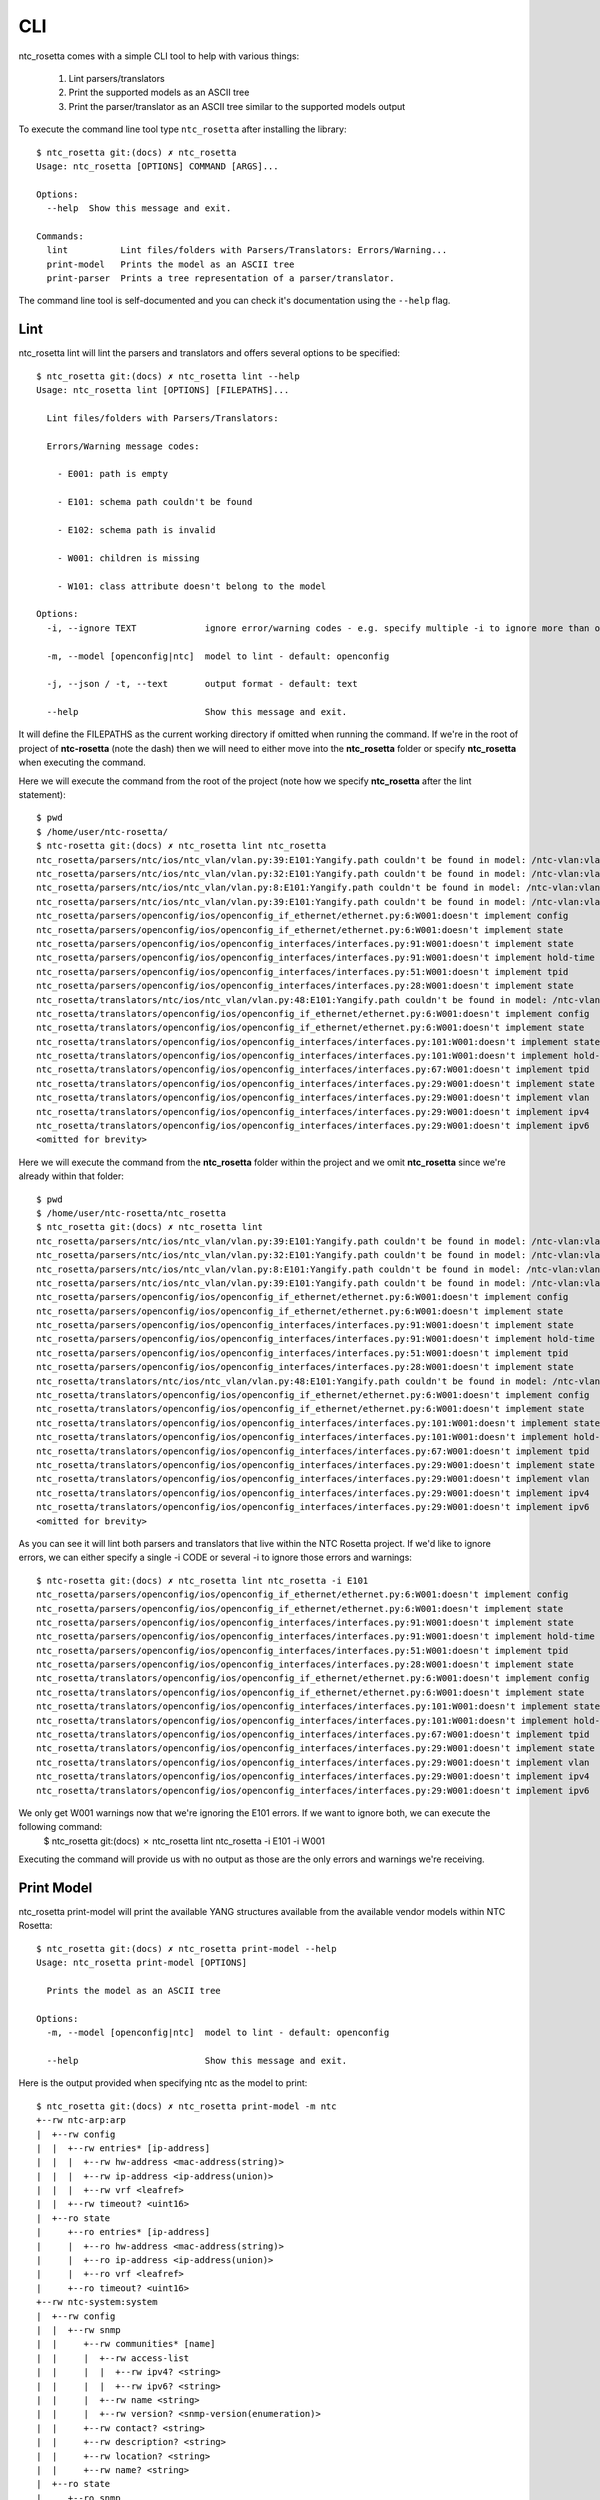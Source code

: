 CLI
===

ntc_rosetta comes with a simple CLI tool to help with various things:

   1. Lint parsers/translators
   2. Print the supported models as an ASCII tree
   3. Print the parser/translator as an ASCII tree similar to the supported models output

To execute the command line tool type ``ntc_rosetta`` after installing the library::

   $ ntc_rosetta git:(docs) ✗ ntc_rosetta
   Usage: ntc_rosetta [OPTIONS] COMMAND [ARGS]...

   Options:
     --help  Show this message and exit.

   Commands:
     lint          Lint files/folders with Parsers/Translators: Errors/Warning...
     print-model   Prints the model as an ASCII tree
     print-parser  Prints a tree representation of a parser/translator.

The command line tool is self-documented and you can check it's documentation using the ``--help`` flag.

Lint
####
ntc_rosetta lint will lint the parsers and translators and offers several options to be specified::

   $ ntc_rosetta git:(docs) ✗ ntc_rosetta lint --help
   Usage: ntc_rosetta lint [OPTIONS] [FILEPATHS]...

     Lint files/folders with Parsers/Translators:

     Errors/Warning message codes:

       - E001: path is empty

       - E101: schema path couldn't be found

       - E102: schema path is invalid

       - W001: children is missing

       - W101: class attribute doesn't belong to the model

   Options:
     -i, --ignore TEXT             ignore error/warning codes - e.g. specify multiple -i to ignore more than one code

     -m, --model [openconfig|ntc]  model to lint - default: openconfig

     -j, --json / -t, --text       output format - default: text

     --help                        Show this message and exit.

It will define the FILEPATHS as the current working directory if omitted when running the command. If we're in the root of project of **ntc-rosetta** (note the dash) then we will need to either move into the **ntc_rosetta** folder or specify **ntc_rosetta** when executing the command.

Here we will execute the command from the root of the project (note how we specify **ntc_rosetta** after the lint statement)::

    $ pwd
    $ /home/user/ntc-rosetta/
    $ ntc-rosetta git:(docs) ✗ ntc_rosetta lint ntc_rosetta
    ntc_rosetta/parsers/ntc/ios/ntc_vlan/vlan.py:39:E101:Yangify.path couldn't be found in model: /ntc-vlan:vlan
    ntc_rosetta/parsers/ntc/ios/ntc_vlan/vlan.py:32:E101:Yangify.path couldn't be found in model: /ntc-vlan:vlan/config
    ntc_rosetta/parsers/ntc/ios/ntc_vlan/vlan.py:8:E101:Yangify.path couldn't be found in model: /ntc-vlan:vlan/config/vlans
    ntc_rosetta/parsers/ntc/ios/ntc_vlan/vlan.py:39:E101:Yangify.path couldn't be found in model: /ntc-vlan:vlan
    ntc_rosetta/parsers/openconfig/ios/openconfig_if_ethernet/ethernet.py:6:W001:doesn't implement config
    ntc_rosetta/parsers/openconfig/ios/openconfig_if_ethernet/ethernet.py:6:W001:doesn't implement state
    ntc_rosetta/parsers/openconfig/ios/openconfig_interfaces/interfaces.py:91:W001:doesn't implement state
    ntc_rosetta/parsers/openconfig/ios/openconfig_interfaces/interfaces.py:91:W001:doesn't implement hold-time
    ntc_rosetta/parsers/openconfig/ios/openconfig_interfaces/interfaces.py:51:W001:doesn't implement tpid
    ntc_rosetta/parsers/openconfig/ios/openconfig_interfaces/interfaces.py:28:W001:doesn't implement state
    ntc_rosetta/translators/ntc/ios/ntc_vlan/vlan.py:48:E101:Yangify.path couldn't be found in model: /ntc-vlan:vlan
    ntc_rosetta/translators/openconfig/ios/openconfig_if_ethernet/ethernet.py:6:W001:doesn't implement config
    ntc_rosetta/translators/openconfig/ios/openconfig_if_ethernet/ethernet.py:6:W001:doesn't implement state
    ntc_rosetta/translators/openconfig/ios/openconfig_interfaces/interfaces.py:101:W001:doesn't implement state
    ntc_rosetta/translators/openconfig/ios/openconfig_interfaces/interfaces.py:101:W001:doesn't implement hold-time
    ntc_rosetta/translators/openconfig/ios/openconfig_interfaces/interfaces.py:67:W001:doesn't implement tpid
    ntc_rosetta/translators/openconfig/ios/openconfig_interfaces/interfaces.py:29:W001:doesn't implement state
    ntc_rosetta/translators/openconfig/ios/openconfig_interfaces/interfaces.py:29:W001:doesn't implement vlan
    ntc_rosetta/translators/openconfig/ios/openconfig_interfaces/interfaces.py:29:W001:doesn't implement ipv4
    ntc_rosetta/translators/openconfig/ios/openconfig_interfaces/interfaces.py:29:W001:doesn't implement ipv6
    <omitted for brevity>


Here we will execute the command from the **ntc_rosetta** folder within the project and we omit **ntc_rosetta** since we're already within that folder::

    $ pwd
    $ /home/user/ntc-rosetta/ntc_rosetta
    $ ntc_rosetta git:(docs) ✗ ntc_rosetta lint
    ntc_rosetta/parsers/ntc/ios/ntc_vlan/vlan.py:39:E101:Yangify.path couldn't be found in model: /ntc-vlan:vlan
    ntc_rosetta/parsers/ntc/ios/ntc_vlan/vlan.py:32:E101:Yangify.path couldn't be found in model: /ntc-vlan:vlan/config
    ntc_rosetta/parsers/ntc/ios/ntc_vlan/vlan.py:8:E101:Yangify.path couldn't be found in model: /ntc-vlan:vlan/config/vlans
    ntc_rosetta/parsers/ntc/ios/ntc_vlan/vlan.py:39:E101:Yangify.path couldn't be found in model: /ntc-vlan:vlan
    ntc_rosetta/parsers/openconfig/ios/openconfig_if_ethernet/ethernet.py:6:W001:doesn't implement config
    ntc_rosetta/parsers/openconfig/ios/openconfig_if_ethernet/ethernet.py:6:W001:doesn't implement state
    ntc_rosetta/parsers/openconfig/ios/openconfig_interfaces/interfaces.py:91:W001:doesn't implement state
    ntc_rosetta/parsers/openconfig/ios/openconfig_interfaces/interfaces.py:91:W001:doesn't implement hold-time
    ntc_rosetta/parsers/openconfig/ios/openconfig_interfaces/interfaces.py:51:W001:doesn't implement tpid
    ntc_rosetta/parsers/openconfig/ios/openconfig_interfaces/interfaces.py:28:W001:doesn't implement state
    ntc_rosetta/translators/ntc/ios/ntc_vlan/vlan.py:48:E101:Yangify.path couldn't be found in model: /ntc-vlan:vlan
    ntc_rosetta/translators/openconfig/ios/openconfig_if_ethernet/ethernet.py:6:W001:doesn't implement config
    ntc_rosetta/translators/openconfig/ios/openconfig_if_ethernet/ethernet.py:6:W001:doesn't implement state
    ntc_rosetta/translators/openconfig/ios/openconfig_interfaces/interfaces.py:101:W001:doesn't implement state
    ntc_rosetta/translators/openconfig/ios/openconfig_interfaces/interfaces.py:101:W001:doesn't implement hold-time
    ntc_rosetta/translators/openconfig/ios/openconfig_interfaces/interfaces.py:67:W001:doesn't implement tpid
    ntc_rosetta/translators/openconfig/ios/openconfig_interfaces/interfaces.py:29:W001:doesn't implement state
    ntc_rosetta/translators/openconfig/ios/openconfig_interfaces/interfaces.py:29:W001:doesn't implement vlan
    ntc_rosetta/translators/openconfig/ios/openconfig_interfaces/interfaces.py:29:W001:doesn't implement ipv4
    ntc_rosetta/translators/openconfig/ios/openconfig_interfaces/interfaces.py:29:W001:doesn't implement ipv6
    <omitted for brevity>

As you can see it will lint both parsers and translators that live within the NTC Rosetta project. If we'd like to ignore errors, we can either specify a single -i CODE or several -i to ignore those errors and warnings::

    $ ntc-rosetta git:(docs) ✗ ntc_rosetta lint ntc_rosetta -i E101
    ntc_rosetta/parsers/openconfig/ios/openconfig_if_ethernet/ethernet.py:6:W001:doesn't implement config
    ntc_rosetta/parsers/openconfig/ios/openconfig_if_ethernet/ethernet.py:6:W001:doesn't implement state
    ntc_rosetta/parsers/openconfig/ios/openconfig_interfaces/interfaces.py:91:W001:doesn't implement state
    ntc_rosetta/parsers/openconfig/ios/openconfig_interfaces/interfaces.py:91:W001:doesn't implement hold-time
    ntc_rosetta/parsers/openconfig/ios/openconfig_interfaces/interfaces.py:51:W001:doesn't implement tpid
    ntc_rosetta/parsers/openconfig/ios/openconfig_interfaces/interfaces.py:28:W001:doesn't implement state
    ntc_rosetta/translators/openconfig/ios/openconfig_if_ethernet/ethernet.py:6:W001:doesn't implement config
    ntc_rosetta/translators/openconfig/ios/openconfig_if_ethernet/ethernet.py:6:W001:doesn't implement state
    ntc_rosetta/translators/openconfig/ios/openconfig_interfaces/interfaces.py:101:W001:doesn't implement state
    ntc_rosetta/translators/openconfig/ios/openconfig_interfaces/interfaces.py:101:W001:doesn't implement hold-time
    ntc_rosetta/translators/openconfig/ios/openconfig_interfaces/interfaces.py:67:W001:doesn't implement tpid
    ntc_rosetta/translators/openconfig/ios/openconfig_interfaces/interfaces.py:29:W001:doesn't implement state
    ntc_rosetta/translators/openconfig/ios/openconfig_interfaces/interfaces.py:29:W001:doesn't implement vlan
    ntc_rosetta/translators/openconfig/ios/openconfig_interfaces/interfaces.py:29:W001:doesn't implement ipv4
    ntc_rosetta/translators/openconfig/ios/openconfig_interfaces/interfaces.py:29:W001:doesn't implement ipv6

We only get W001 warnings now that we're ignoring the E101 errors. If we want to ignore both, we can execute the following command:
    $ ntc_rosetta git:(docs) ✗ ntc_rosetta lint ntc_rosetta -i E101 -i W001

Executing the command will provide us with no output as those are the only errors and warnings we're receiving.

Print Model
###########
ntc_rosetta print-model will print the available YANG structures available from the available vendor models within NTC Rosetta::

    $ ntc_rosetta git:(docs) ✗ ntc_rosetta print-model --help
    Usage: ntc_rosetta print-model [OPTIONS]

      Prints the model as an ASCII tree

    Options:
      -m, --model [openconfig|ntc]  model to lint - default: openconfig

      --help                        Show this message and exit.


Here is the output provided when specifying ntc as the model to print::

 $ ntc_rosetta git:(docs) ✗ ntc_rosetta print-model -m ntc
 +--rw ntc-arp:arp
 |  +--rw config
 |  |  +--rw entries* [ip-address]
 |  |  |  +--rw hw-address <mac-address(string)>
 |  |  |  +--rw ip-address <ip-address(union)>
 |  |  |  +--rw vrf <leafref>
 |  |  +--rw timeout? <uint16>
 |  +--ro state
 |     +--ro entries* [ip-address]
 |     |  +--ro hw-address <mac-address(string)>
 |     |  +--ro ip-address <ip-address(union)>
 |     |  +--ro vrf <leafref>
 |     +--ro timeout? <uint16>
 +--rw ntc-system:system
 |  +--rw config
 |  |  +--rw snmp
 |  |     +--rw communities* [name]
 |  |     |  +--rw access-list
 |  |     |  |  +--rw ipv4? <string>
 |  |     |  |  +--rw ipv6? <string>
 |  |     |  +--rw name <string>
 |  |     |  +--rw version? <snmp-version(enumeration)>
 |  |     +--rw contact? <string>
 |  |     +--rw description? <string>
 |  |     +--rw location? <string>
 |  |     +--rw name? <string>
 |  +--ro state
 |     +--ro snmp
 |        +--ro communities* [name]
 |        |  +--ro access-list
 |        |  |  +--ro ipv4? <string>
 |        |  |  +--ro ipv6? <string>
 |        |  +--ro name <string>
 |        |  +--ro version? <snmp-version(enumeration)>
 |        +--ro contact? <string>
 |        +--ro description? <string>
 |        +--ro location? <string>
 |        +--ro name? <string>
 +--rw ntc-vlan:vlan
 |  +--rw config
 |  |  +--rw vlans* [vlan-id]
 |  |     +--rw active? <boolean>
 |  |     +--rw name? <string>
 |  |     +--rw vlan-id <uint16>
 |  +--rw state
 |     +--rw vlans* [vlan-id]
 |        +--rw active? <boolean>
 |        +--rw members* <string>
 |        +--rw name? <string>
 |        +--rw vlan-id <uint16>
 +--rw ntc-vrf:vrf
    +--rw config
    |  +--rw vrfs* [name]
    |     +--rw name <string>
    +--rw state
       +--rw vrfs* [name]
          +--rw name <string>

Currently there is no way to filter a specific model within the available models such as ntc-vlan only within this CLI tool.

Print Parser
############
ntc_rosetta print-parser will print the tree representation of a parser/translator::

    $ ntc_rosetta git:(docs) ✗ ntc_rosetta print-parser --help
    Usage: ntc_rosetta print-parser [OPTIONS] DRIVER

      Prints a tree representation of a parser/translator.

      Parser/Translator needs to be properly linted for this to work

    Options:
      -j, --json / -t, --text       output format - default: text

      -m, --model [openconfig|ntc]  model to lint - default: openconfig

      --help                        Show this message and exit.


Here is the output provided when specifying ios as the driver::

 $ ntc_rosetta git:(docs) ✗ ntc_rosetta print-parser ios
 +--IOSParser
     +--openconfig-interfaces:interfaces (Interfaces)
     |   +--interface (Interface)
     |      +--config (InterfaceConfig)
     |      +--subinterfaces (Subinterfaces)
     |         +--subinterface (Subinterface)
     |            +--config (SubinterfaceConfig)
     +--openconfig-network-instance:network-instances (NetworkInstances)
        +--network-instance (NetworkInstance)
           +--config (NetowrkInstanceConfig)
           +--vlans (Vlans)
              +--vlan (Vlan)
                 +--config (VlanConfig)

If there were **ntc** parser data being returned, we could just see the specific parsers representation by specifying the model using the **-m** option followed by the model.
